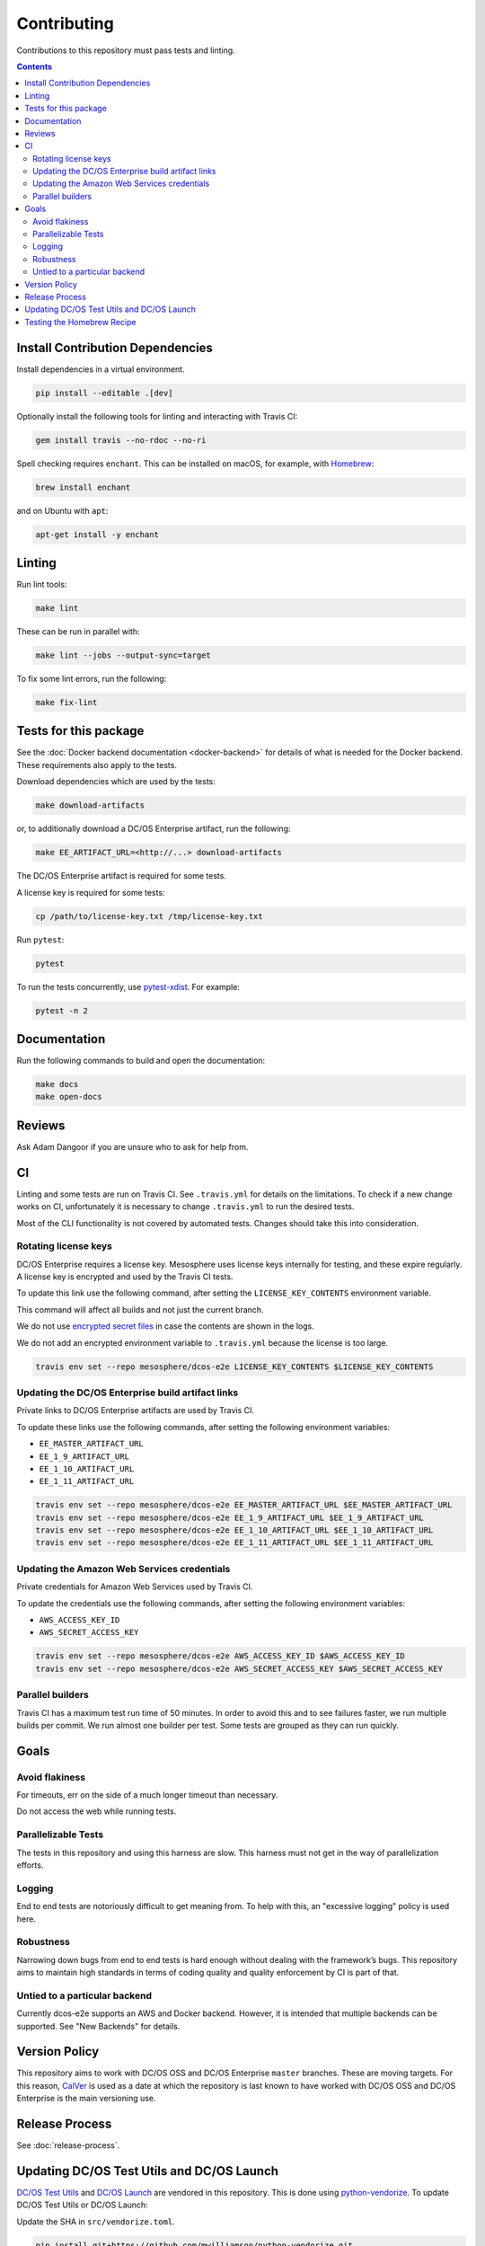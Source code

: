 Contributing
============

Contributions to this repository must pass tests and linting.

.. contents::
  :depth: 2

Install Contribution Dependencies
---------------------------------

Install dependencies in a virtual environment.

.. code:: sh

    pip install --editable .[dev]

Optionally install the following tools for linting and interacting with Travis CI:

.. code:: sh

    gem install travis --no-rdoc --no-ri

Spell checking requires ``enchant``.
This can be installed on macOS, for example, with `Homebrew <https://brew.sh>`__:

.. code:: sh

    brew install enchant

and on Ubuntu with ``apt``:

.. code:: sh

    apt-get install -y enchant

Linting
-------

Run lint tools:

.. code:: sh

    make lint

These can be run in parallel with:

.. code:: sh

   make lint --jobs --output-sync=target

To fix some lint errors, run the following:

.. code:: sh

    make fix-lint

Tests for this package
----------------------

See the :doc:`Docker backend documentation <docker-backend>` for details of what is needed for the Docker backend.
These requirements also apply to the tests.

Download dependencies which are used by the tests:

.. code:: sh

    make download-artifacts

or, to additionally download a DC/OS Enterprise artifact, run the following:

.. code:: sh

    make EE_ARTIFACT_URL=<http://...> download-artifacts

The DC/OS Enterprise artifact is required for some tests.

A license key is required for some tests:

.. code:: sh

    cp /path/to/license-key.txt /tmp/license-key.txt

Run ``pytest``:

.. code:: sh

    pytest

To run the tests concurrently, use `pytest-xdist <https://github.com/pytest-dev/pytest-xdist>`__.
For example:

.. code:: sh

    pytest -n 2

Documentation
-------------

Run the following commands to build and open the documentation:

.. code:: sh

    make docs
    make open-docs

Reviews
-------

Ask Adam Dangoor if you are unsure who to ask for help from.

CI
--

Linting and some tests are run on Travis CI.
See ``.travis.yml`` for details on the limitations.
To check if a new change works on CI, unfortunately it is necessary to change ``.travis.yml`` to run the desired tests.

Most of the CLI functionality is not covered by automated tests.
Changes should take this into consideration.

Rotating license keys
~~~~~~~~~~~~~~~~~~~~~

DC/OS Enterprise requires a license key.
Mesosphere uses license keys internally for testing, and these expire regularly.
A license key is encrypted and used by the Travis CI tests.

To update this link use the following command, after setting the ``LICENSE_KEY_CONTENTS`` environment variable.

This command will affect all builds and not just the current branch.

We do not use `encrypted secret files <https://docs.travis-ci.com/user/encrypting-files/>`__ in case the contents are shown in the logs.

We do not add an encrypted environment variable to ``.travis.yml`` because the license is too large.

.. code:: sh

    travis env set --repo mesosphere/dcos-e2e LICENSE_KEY_CONTENTS $LICENSE_KEY_CONTENTS

Updating the DC/OS Enterprise build artifact links
~~~~~~~~~~~~~~~~~~~~~~~~~~~~~~~~~~~~~~~~~~~~~~~~~~

Private links to DC/OS Enterprise artifacts are used by Travis CI.

To update these links use the following commands, after setting the following environment variables:

* ``EE_MASTER_ARTIFACT_URL``
* ``EE_1_9_ARTIFACT_URL``
* ``EE_1_10_ARTIFACT_URL``
* ``EE_1_11_ARTIFACT_URL``

.. code:: sh

    travis env set --repo mesosphere/dcos-e2e EE_MASTER_ARTIFACT_URL $EE_MASTER_ARTIFACT_URL
    travis env set --repo mesosphere/dcos-e2e EE_1_9_ARTIFACT_URL $EE_1_9_ARTIFACT_URL
    travis env set --repo mesosphere/dcos-e2e EE_1_10_ARTIFACT_URL $EE_1_10_ARTIFACT_URL
    travis env set --repo mesosphere/dcos-e2e EE_1_11_ARTIFACT_URL $EE_1_11_ARTIFACT_URL

Updating the Amazon Web Services credentials
~~~~~~~~~~~~~~~~~~~~~~~~~~~~~~~~~~~~~~~~~~~~~~~~~~

Private credentials for Amazon Web Services used by Travis CI.

To update the credentials use the following commands, after setting the following environment variables:

* ``AWS_ACCESS_KEY_ID``
* ``AWS_SECRET_ACCESS_KEY``

.. code:: sh

    travis env set --repo mesosphere/dcos-e2e AWS_ACCESS_KEY_ID $AWS_ACCESS_KEY_ID
    travis env set --repo mesosphere/dcos-e2e AWS_SECRET_ACCESS_KEY $AWS_SECRET_ACCESS_KEY

Parallel builders
~~~~~~~~~~~~~~~~~

Travis CI has a maximum test run time of 50 minutes.
In order to avoid this and to see failures faster, we run multiple builds per commit.
We run almost one builder per test.
Some tests are grouped as they can run quickly.


Goals
-----

Avoid flakiness
~~~~~~~~~~~~~~~

For timeouts, err on the side of a much longer timeout than necessary.

Do not access the web while running tests.

Parallelizable Tests
~~~~~~~~~~~~~~~~~~~~

The tests in this repository and using this harness are slow.
This harness must not get in the way of parallelization efforts.

Logging
~~~~~~~

End to end tests are notoriously difficult to get meaning from.
To help with this, an "excessive logging" policy is used here.

Robustness
~~~~~~~~~~

Narrowing down bugs from end to end tests is hard enough without dealing with the framework’s bugs.
This repository aims to maintain high standards in terms of coding quality and quality enforcement by CI is part of that.

Untied to a particular backend
~~~~~~~~~~~~~~~~~~~~~~~~~~~~~~

Currently dcos-e2e supports an AWS and Docker backend.
However, it is intended that multiple backends can be supported.
See "New Backends" for details.

Version Policy
--------------

This repository aims to work with DC/OS OSS and DC/OS Enterprise ``master`` branches.
These are moving targets.
For this reason, `CalVer <http://calver.org/>`__ is used as a date at which the repository is last known to have worked with DC/OS OSS and DC/OS Enterprise is the main versioning use.

Release Process
---------------

See :doc:`release-process`.

Updating DC/OS Test Utils and DC/OS Launch
------------------------------------------

`DC/OS Test Utils <https://github.com/dcos/dcos-test-utils>`__ and `DC/OS Launch <https://github.com/dcos/dcos-launch>`__ are vendored in this repository.
This is done using `python-vendorize <https://github.com/mwilliamson/python-vendorize>`__.
To update DC/OS Test Utils or DC/OS Launch:

Update the SHA in ``src/vendorize.toml``.

.. code:: sh

    pip install git+https://github.com/mwilliamson/python-vendorize.git
    git rm -r src/dcos_e2e/_vendor/
    rm -rf src/dcos_e2e/_vendor/*
    cd src/
    python-vendorize
    git add dcos_e2e/_vendor
    git commit -m "Update vendored packages"

Testing the Homebrew Recipe
----------------------------

Install `Homebrew`_ or `Linuxbrew`_.

.. code:: sh

   brew install dcosdocker.rb
   brew audit dcosdocker
   brew test dcosdocker


.. _Homebrew: https://brew.sh/
.. _Linuxbrew: http://linuxbrew.sh/
